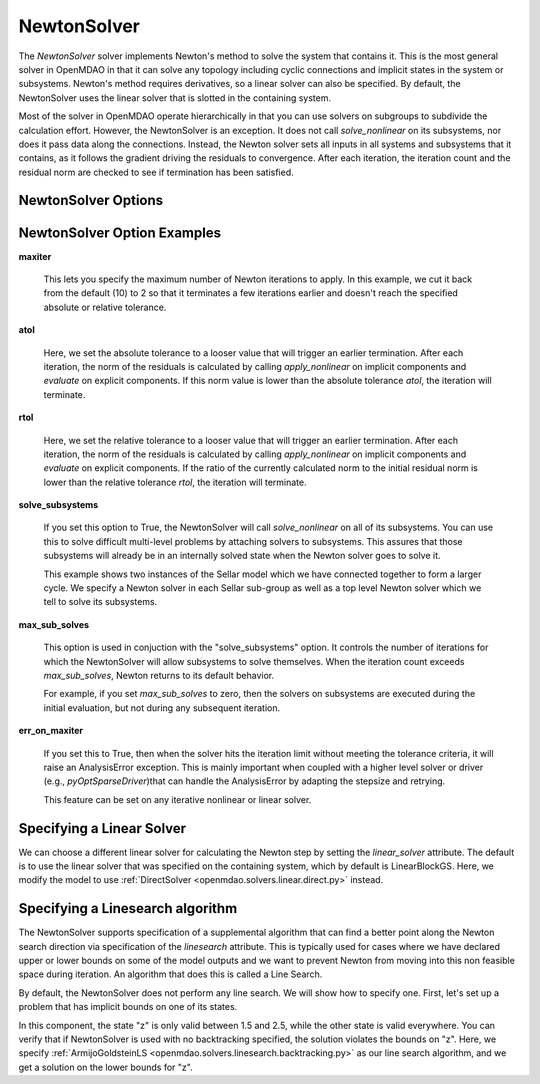 .. _nlnewton:

************
NewtonSolver
************

The `NewtonSolver` solver implements Newton's method to solve the system that contains it. This
is the most general solver in OpenMDAO in that it can solve any topology including cyclic
connections and implicit states in the system or subsystems. Newton's method requires derivatives,
so a linear solver can also be specified. By default, the NewtonSolver uses the linear solver
that is slotted in the containing system.

.. embed-test::
    openmdao.solvers.nonlinear.tests.test_newton.TestNewtonFeatures.test_feature_basic

Most of the solver in OpenMDAO operate hierarchically in that you can use solvers on subgroups
to subdivide the calculation effort. However, the NewtonSolver is an exception. It does not
call `solve_nonlinear` on its subsystems, nor does it pass data along the connections. Instead,
the Newton solver sets all inputs in all systems and subsystems that it contains, as it follows
the gradient driving the residuals to convergence.  After each iteration, the iteration count and the residual norm are
checked to see if termination has been satisfied.

NewtonSolver Options
--------------------

.. embed-options::
    openmdao.solvers.nonlinear.newton
    NewtonSolver
    options

NewtonSolver Option Examples
----------------------------

**maxiter**

  This lets you specify the maximum number of Newton iterations to apply. In this example, we
  cut it back from the default (10) to 2 so that it terminates a few iterations earlier and doesn't
  reach the specified absolute or relative tolerance.

  .. embed-test::
      openmdao.solvers.nonlinear.tests.test_newton.TestNewtonFeatures.test_feature_maxiter

**atol**

  Here, we set the absolute tolerance to a looser value that will trigger an earlier termination. After
  each iteration, the norm of the residuals is calculated by calling `apply_nonlinear` on implicit
  components and `evaluate` on explicit components. If this norm value is lower than the absolute
  tolerance `atol`, the iteration will terminate.

  .. embed-test::
      openmdao.solvers.nonlinear.tests.test_newton.TestNewtonFeatures.test_feature_atol

**rtol**

  Here, we set the relative tolerance to a looser value that will trigger an earlier termination. After
  each iteration, the norm of the residuals is calculated by calling `apply_nonlinear` on implicit
  components and `evaluate` on explicit components. If the ratio of the currently calculated norm to the
  initial residual norm is lower than the relative tolerance `rtol`, the iteration will terminate.

  .. embed-test::
      openmdao.solvers.nonlinear.tests.test_newton.TestNewtonFeatures.test_feature_rtol

**solve_subsystems**

  If you set this option to True, the NewtonSolver will call `solve_nonlinear` on all of its subsystems. You can
  use this to solve difficult multi-level problems by attaching solvers to subsystems. This assures that those
  subsystems will already be in an internally solved state when the Newton solver goes to solve it.

  This example shows two instances of the Sellar model which we have connected together to form a larger cycle.
  We specify a Newton solver in each Sellar sub-group as well as a top level Newton solver which we tell to solve
  its subsystems.

  .. embed-test::
      openmdao.solvers.nonlinear.tests.test_newton.TestNewtonFeatures.test_solve_subsystems_basic

**max_sub_solves**

  This option is used in conjuction with the "solve_subsystems" option. It controls the number of iterations for which
  the NewtonSolver will allow subsystems to solve themselves. When the iteration count exceeds `max_sub_solves`,  Newton
  returns to its default behavior.

  For example, if you set `max_sub_solves` to zero, then the solvers on subsystems are executed during the initial
  evaluation, but not during any subsequent iteration.

  .. embed-test::
      openmdao.solvers.nonlinear.tests.test_newton.TestNewtonFeatures.test_feature_max_sub_solves

**err_on_maxiter**

  If you set this to True, then when the solver hits the iteration limit without meeting the tolerance criteria, it
  will raise an AnalysisError exception. This is mainly important when coupled with a higher level solver or
  driver (e.g., `pyOptSparseDriver`)that can handle the AnalysisError by adapting the stepsize and retrying.

  .. embed-test::
      openmdao.solvers.nonlinear.tests.test_newton.TestNewtonFeatures.test_feature_err_on_maxiter

  This feature can be set on any iterative nonlinear or linear solver.

Specifying a Linear Solver
--------------------------

We can choose a different linear solver for calculating the Newton step by setting the `linear_solver` attribute. The default is to use the
linear solver that was specified on the containing system, which by default is LinearBlockGS. Here,
we modify the model to use :ref:`DirectSolver <openmdao.solvers.linear.direct.py>` instead.

.. embed-test::
    openmdao.solvers.nonlinear.tests.test_newton.TestNewtonFeatures.test_feature_linear_solver

Specifying a Linesearch algorithm
---------------------------------

The NewtonSolver supports specification of a supplemental algorithm that can find a better point
along the Newton search direction via specification of the `linesearch` attribute. This is typically used for cases where we have declared upper
or lower bounds on some of the model outputs and we want to prevent Newton from moving into this
non feasible space during iteration. An algorithm that does this is called a Line Search.

By default, the NewtonSolver does not perform any line search. We will show how to specify one. First,
let's set up a problem that has implicit bounds on one of its states.

.. embed-code::
    openmdao.test_suite.components.implicit_newton_linesearch.ImplCompTwoStates

In this component, the state "z" is only valid between 1.5 and 2.5, while the other state is valid
everywhere. You can verify that if NewtonSolver is used with no backtracking specified, the solution
violates the bounds on "z".  Here, we specify :ref:`ArmijoGoldsteinLS <openmdao.solvers.linesearch.backtracking.py>`
as our line search algorithm, and we get a solution on the lower bounds for "z".

.. embed-test::
    openmdao.solvers.linesearch.tests.test_backtracking.TestFeatureLineSearch.test_feature_specification

.. tags:: Solver, NonlinearSolver
